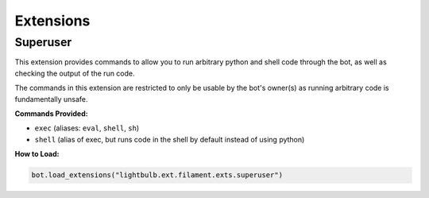 ==========
Extensions
==========

Superuser
=========

This extension provides commands to allow you to run arbitrary python and shell code through the bot, as well
as checking the output of the run code.

The commands in this extension are restricted to only be usable by the bot's owner(s) as running arbitrary code
is fundamentally unsafe.

**Commands Provided:**

- ``exec`` (aliases: ``eval``, ``shell``, ``sh``)
- ``shell`` (alias of exec, but runs code in the shell by default instead of using python)

**How to Load:**

.. code-block:: python

    bot.load_extensions("lightbulb.ext.filament.exts.superuser")
